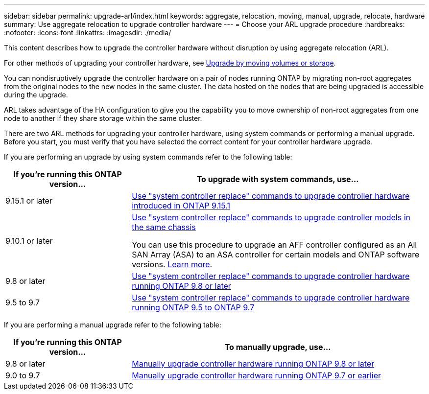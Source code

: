 ---
sidebar: sidebar
permalink: upgrade-arl/index.html
keywords:  aggregate, relocation, moving, manual, upgrade, relocate, hardware
summary: Use aggregate relocation to upgrade controller hardware
---
= Choose your ARL upgrade procedure
:hardbreaks:
:nofooter:
:icons: font
:linkattrs:
:imagesdir: ./media/

[.lead]
This content describes how to upgrade the controller hardware without disruption by using aggregate relocation (ARL).

For other methods of upgrading your controller hardware, see link:../upgrade/upgrade-decide-to-use-this-guide.html[Upgrade by moving volumes or storage].

You can nondisruptively upgrade the controller hardware on a pair of nodes running ONTAP by migrating non-root aggregates from the original nodes to the new nodes in the same cluster. The data hosted on the nodes that are being upgraded is accessible during the upgrade.

ARL takes advantage of the HA configuration to give you the capability you to move ownership of non-root aggregates from one node to another if they share storage within the same cluster.

There are two ARL methods for upgrading your controller hardware, using system commands or performing a manual upgrade. Before you start, you must verify that you have selected the correct content for your controller hardware upgrade.

If you are performing an upgrade by using system commands refer to the following table:
[cols=2*,options="header",cols="30,70"]
|===
|If you’re running this ONTAP version…
|To upgrade with system commands, use…

|9.15.1 or later
|link:https://docs.netapp.com/us-en/ontap-systems-upgrade/upgrade-arl-auto-app-9151/index.htmll[Use "system controller replace" commands to upgrade controller hardware introduced in ONTAP 9.15.1]

|9.10.1 or later
|link:https://docs.netapp.com/us-en/ontap-systems-upgrade/upgrade-arl-auto-affa900/index.html[Use "system controller replace" commands to upgrade controller models in the same chassis^]

You can use this procedure to upgrade an AFF controller configured as an All SAN Array (ASA) to an ASA controller for certain models and ONTAP software versions. link:https://docs.netapp.com/us-en/ontap-systems-upgrade/upgrade-arl-auto-affa900/index.html[Learn more].
|9.8 or later
|link:https://docs.netapp.com/us-en/ontap-systems-upgrade/upgrade-arl-auto-app/index.html[Use "system controller replace" commands to upgrade controller hardware running ONTAP 9.8 or later]
|9.5 to 9.7
|link:https://docs.netapp.com/us-en/ontap-systems-upgrade/upgrade-arl-auto/index.html[Use "system controller replace" commands to upgrade controller hardware running ONTAP 9.5 to ONTAP 9.7]
|===
If you are performing a manual upgrade refer to the following table:
[cols=2*,options="header",cols="30,70"]
|===
|If you’re running this ONTAP version…
|To manually upgrade, use…
|9.8 or later
|link:https://docs.netapp.com/us-en/ontap-systems-upgrade/upgrade-arl-manual-app/index.html[Manually upgrade controller hardware running ONTAP 9.8 or later]
|9.0 to 9.7
|link:https://docs.netapp.com/us-en/ontap-systems-upgrade/upgrade-arl-manual/index.html[Manually upgrade controller hardware running ONTAP 9.7 or earlier]
|===

// 2023 SEP 6, AFFFASDOC-78
// 24 FEB 2021:  formatted from CMS
